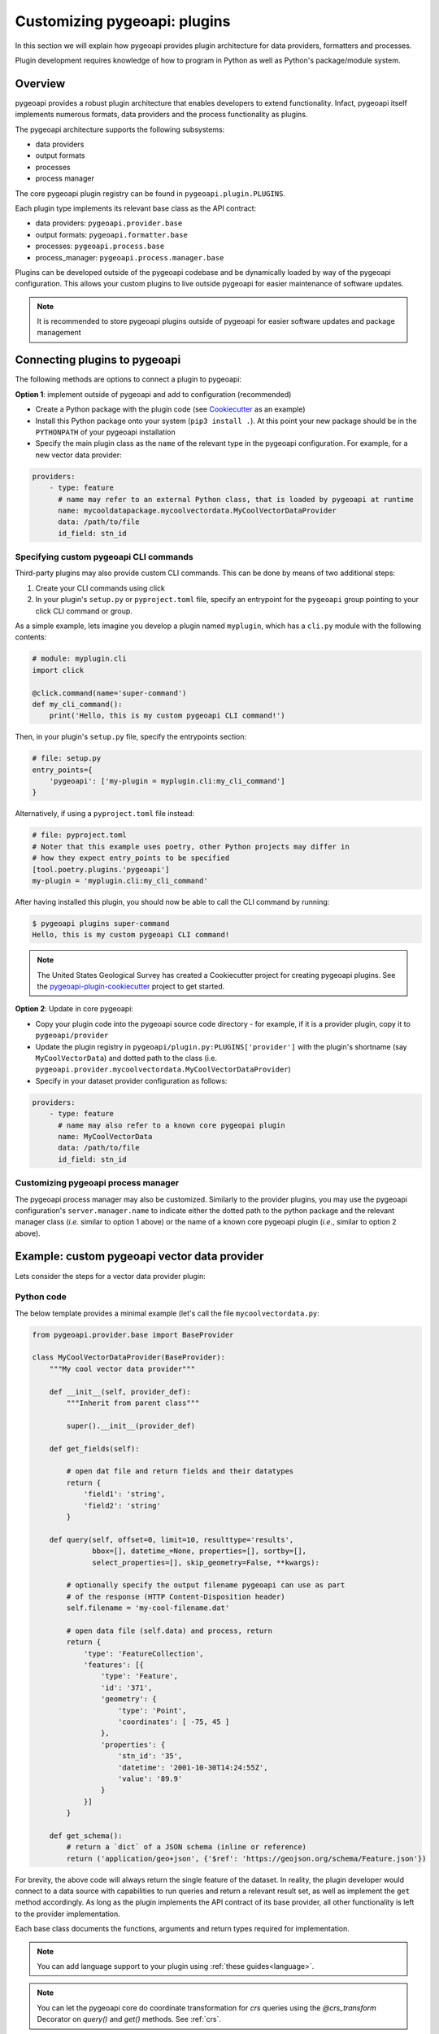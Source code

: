 .. _plugins:

Customizing pygeoapi: plugins
=============================

In this section we will explain how pygeoapi provides plugin architecture for data providers, formatters and processes.

Plugin development requires knowledge of how to program in Python as well as Python's package/module system.

.. seealso::
   :ref:`publishing` for configuration of default plugins.

Overview
--------

pygeoapi provides a robust plugin architecture that enables developers to extend functionality.  Infact,
pygeoapi itself implements numerous formats, data providers and the process functionality as plugins.

The pygeoapi architecture supports the following subsystems:

* data providers

* output formats

* processes

* process manager

The core pygeoapi plugin registry can be found in ``pygeoapi.plugin.PLUGINS``.

Each plugin type implements its relevant base class as the API contract:

* data providers: ``pygeoapi.provider.base``
* output formats: ``pygeoapi.formatter.base``
* processes: ``pygeoapi.process.base``
* process_manager: ``pygeoapi.process.manager.base``

.. todo:: link PLUGINS to API doc

Plugins can be developed outside of the pygeoapi codebase and be dynamically loaded
by way of the pygeoapi configuration.  This allows your custom plugins to live outside
pygeoapi for easier maintenance of software updates.

.. note::
   It is recommended to store pygeoapi plugins outside of pygeoapi for easier software
   updates and package management


Connecting plugins to pygeoapi
------------------------------

The following methods are options to connect a plugin to pygeoapi:

**Option 1**: implement outside of pygeoapi and add to configuration (recommended)

* Create a Python package with the plugin code (see `Cookiecutter`_ as an example)
* Install this Python package onto your system (``pip3 install .``).  At this point your new package
  should be in the ``PYTHONPATH`` of your pygeoapi installation
* Specify the main plugin class as the ``name`` of the relevant type in the
  pygeoapi configuration. For example, for a new vector data provider:

.. code-block:: yaml

   providers:
       - type: feature
         # name may refer to an external Python class, that is loaded by pygeoapi at runtime
         name: mycooldatapackage.mycoolvectordata.MyCoolVectorDataProvider
         data: /path/to/file
         id_field: stn_id


Specifying custom pygeoapi CLI commands
^^^^^^^^^^^^^^^^^^^^^^^^^^^^^^^^^^^^^^^

Third-party plugins may also provide custom CLI commands. This can be done by means of two additional steps:

1. Create your CLI commands using click
2. In your plugin's ``setup.py`` or ``pyproject.toml`` file, specify an entrypoint for the ``pygeoapi`` group
   pointing to your click CLI command or group.

As a simple example, lets imagine you develop a plugin named ``myplugin``, which has a ``cli.py`` module with
the following contents:

.. code-block:: python

   # module: myplugin.cli
   import click

   @click.command(name='super-command')
   def my_cli_command():
       print('Hello, this is my custom pygeoapi CLI command!')


Then, in your plugin's ``setup.py`` file, specify the entrypoints section:

.. code-block:: python

   # file: setup.py
   entry_points={
       'pygeoapi': ['my-plugin = myplugin.cli:my_cli_command']
   }

Alternatively, if using a ``pyproject.toml`` file instead:

.. code-block:: python

   # file: pyproject.toml
   # Noter that this example uses poetry, other Python projects may differ in
   # how they expect entry_points to be specified
   [tool.poetry.plugins.'pygeoapi']
   my-plugin = 'myplugin.cli:my_cli_command'


After having installed this plugin, you should now be able to call the CLI command by running:

.. code-block:: sh

   $ pygeoapi plugins super-command
   Hello, this is my custom pygeoapi CLI command!


.. note::  The United States Geological Survey has created a Cookiecutter project for creating pygeoapi plugins. See the `pygeoapi-plugin-cookiecutter`_ project to get started.

**Option 2**: Update in core pygeoapi:

* Copy your plugin code into the pygeoapi source code directory - for example, if it is a provider plugin, copy it
  to ``pygeoapi/provider``
* Update the plugin registry in ``pygeoapi/plugin.py:PLUGINS['provider']`` with the plugin's
  shortname (say ``MyCoolVectorData``) and dotted path to the class (i.e. ``pygeoapi.provider.mycoolvectordata.MyCoolVectorDataProvider``)
* Specify in your dataset provider configuration as follows:

.. code-block:: yaml

   providers:
       - type: feature
         # name may also refer to a known core pygeopai plugin
         name: MyCoolVectorData
         data: /path/to/file
         id_field: stn_id


Customizing pygeoapi process manager
^^^^^^^^^^^^^^^^^^^^^^^^^^^^^^^^^^^^

The pygeoapi process manager may also be customized. Similarly to the provider plugins, you may use the pygeoapi
configuration's ``server.manager.name`` to indicate either the dotted path to the python package and the relevant
manager class (*i.e.* similar to option 1 above) or the name of a known core pygeoapi plugin (*i.e.*, similar to
option 2 above).

Example: custom pygeoapi vector data provider
---------------------------------------------

Lets consider the steps for a vector data provider plugin:

Python code
^^^^^^^^^^^

The below template provides a minimal example (let's call the file ``mycoolvectordata.py``:

.. code-block:: python

   from pygeoapi.provider.base import BaseProvider

   class MyCoolVectorDataProvider(BaseProvider):
       """My cool vector data provider"""

       def __init__(self, provider_def):
           """Inherit from parent class"""

           super().__init__(provider_def)

       def get_fields(self):

           # open dat file and return fields and their datatypes
           return {
               'field1': 'string',
               'field2': 'string'
           }

       def query(self, offset=0, limit=10, resulttype='results',
                 bbox=[], datetime_=None, properties=[], sortby=[],
                 select_properties=[], skip_geometry=False, **kwargs):

           # optionally specify the output filename pygeoapi can use as part
           # of the response (HTTP Content-Disposition header)
           self.filename = 'my-cool-filename.dat'

           # open data file (self.data) and process, return
           return {
               'type': 'FeatureCollection',
               'features': [{
                   'type': 'Feature',
                   'id': '371',
                   'geometry': {
                       'type': 'Point',
                       'coordinates': [ -75, 45 ]
                   },
                   'properties': {
                       'stn_id': '35',
                       'datetime': '2001-10-30T14:24:55Z',
                       'value': '89.9'
                   }
               }]
           }

       def get_schema():
           # return a `dict` of a JSON schema (inline or reference)
           return ('application/geo+json', {'$ref': 'https://geojson.org/schema/Feature.json'})


For brevity, the above code will always return the single feature of the dataset.  In reality, the plugin
developer would connect to a data source with capabilities to run queries and return a relevant result set,
as well as implement the ``get`` method accordingly.  As long as the plugin implements the API contract of
its base provider, all other functionality is left to the provider implementation.

Each base class documents the functions, arguments and return types required for implementation.

.. note::  You can add language support to your plugin using :ref:`these guides<language>`.

.. note::  You can let the pygeoapi core do coordinate transformation for `crs` queries using the `@crs_transform` Decorator on `query()` and `get()` methods. See :ref:`crs`.


Example: custom pygeoapi raster data provider
---------------------------------------------

Lets consider the steps for a raster data provider plugin:

Python code
^^^^^^^^^^^

The below template provides a minimal example (let's call the file ``mycoolrasterdata.py``:

.. code-block:: python

   from pygeoapi.provider.base import BaseProvider

   class MyCoolRasterDataProvider(BaseProvider):
       """My cool raster data provider"""

       def __init__(self, provider_def):
           """Inherit from parent class"""

           super().__init__(provider_def)
           self.num_bands = 4
           self.axes = ['Lat', 'Long']
           self.get_fields()

       def get_fields(self):
           # generate a JSON Schema of coverage band metadata
           self._fields = {
               'b1': {
                   'type': 'number'
               }
           }
           return self._fields

       def query(self, bands=[], subsets={}, format_='json', **kwargs):
           # process bands and subsets parameters
           # query/extract coverage data

           # optionally specify the output filename pygeoapi can use as part
           of the response (HTTP Content-Disposition header)
           self.filename = 'my-cool-filename.dat'

           if format_ == 'json':
               # return a CoverageJSON representation
               return {'type': 'Coverage', ...}  # trimmed for brevity
           else:
               # return default (likely binary) representation
               return bytes(112)

For brevity, the above code will always return JSON for metadata and binary or CoverageJSON for the data.  In reality, the plugin
developer would connect to a data source with capabilities to run queries and return a relevant result set,
As long as the plugin implements the API contract of its base provider, all other functionality is left to the provider
implementation.

Each base class documents the functions, arguments and return types required for implementation.

.. _example-custom-pygeoapi-processing-plugin:

Example: custom pygeoapi processing plugin
------------------------------------------

Let's consider a simple process plugin to calculate a square root from a number:

Python code
^^^^^^^^^^^

The below template provides a minimal example (let's call the file ``mycoolsqrtprocess.py``:

.. code-block:: python

   import math

   from pygeoapi.process.base import BaseProcessor, ProcessorExecuteError

   PROCESS_METADATA = {
       # reduced for brevity (see examples of PROCESS_METADATA in pygeoapi/process/hello_world.py)
   }

   class MyCoolSqrtProcessor(BaseProcessor)
       """My cool sqrt process plugin"""

       def __init__(self, processor_def):
           """
           Initialize object

           :param processor_def: provider definition

           :returns: pygeoapi.process.mycoolsqrtprocess.MyCoolSqrtProcessor
           """

           super().__init__(processor_def, PROCESS_METADATA)

       def execute(self, data):

           mimetype = 'application/json'
           number = data.get('number')

           if number is None:
               raise ProcessorExecuteError('Cannot process without a number')

           try:
               number = float(data.get('number'))
           except TypeError:
               raise ProcessorExecuteError('Number required')

           value = math.sqrt(number)

           outputs = {
               'id': 'sqrt',
               'value': value
           }

           return mimetype, outputs

       def __repr__(self):
           return f'<MyCoolSqrtProcessor> {self.name}'


The example above handles a dictionary of the JSON payload passed from the client, calculates the square root of a float or integer, and returns the result in an output JSON payload.  The plugin is responsible for defining the expected inputs and outputs in ``PROCESS_METADATA`` and to return the output in any format along with the corresponding media type.


Documenting process metadata
^^^^^^^^^^^^^^^^^^^^^^^^^^^^

When defining a process, various metadata must be supplied in order to enable discovery and description
of inputs and outputs.  The metadata is realized by a Python dictionary in a given process that is
supplied to process initialization at runtime.

Below is a sample process definition as a Python dictionary:

.. code-block:: python

   PROCESS_METADATA = {
       'version': '0.2.0',  # the version of the process
       'id': 'hello-world', # process identifier
       'title': 'Hello World',  # process title, can also be multilingual
       'description': 'An example process that takes a name as input, and echoes '  # process description, can also be multilingual
                      'it back as output. Intended to demonstrate a simple '
                      'process with a single literal input.',
       'jobControlOptions': ['sync-execute', 'async-execute'],  # whether the process can be executed in sync or async mode
       'keywords': ['hello world', 'example', 'echo'],  # keywords associated with the process
       'links': [{  # a list of 1..n  # link objects relevant to the process
           'type': 'text/html',
           'rel': 'about',
           'title': 'information',
           'href': 'https://example.org/process',
           'hreflang': 'en-US'
       }],
       'inputs': {  # process inputs (one key per input), structured as JSON Schema
           'name': {
               'title': 'Name',
               'description': 'The name of the person or entity that you wish to'
                              'be echoed back as an output',
               'schema': {
                   'type': 'string'
               },
               'minOccurs': 1,
               'maxOccurs': 1,
               'keywords': ['full name', 'personal']
           },
           'message': {
               'title': 'Message',
               'description': 'An optional message to echo as well',
               'schema': {
                   'type': 'string'
               },
               'minOccurs': 0,
               'maxOccurs': 1,
               'keywords': ['message']
           }
       },
       'outputs': {  # outputs
           'echo': {  # an identifier for the output
               'title': 'Hello, world',
               'description': 'A "hello world" echo with the name and (optional)'
                              ' message submitted for processing',
               'schema': {  # output definition, structured as JSON Schema
                   'type': 'object',
                   'contentMediaType': 'application/json'
               }
           }
       },
       'example': {  # example request payload
           'inputs': {
               'name': 'World',
               'message': 'An optional message.',
           }
       }
   }


.. note::

   Additional processing plugins can also be found in ``pygeoapi/process``.

Example: custom pygeoapi formatter
----------------------------------

Python code
^^^^^^^^^^^

The below template provides a minimal example (let's call the file ``mycooljsonformat.py``:

.. code-block:: python

   import json
   from pygeoapi.formatter.base import BaseFormatter

   class MyCoolJSONFormatter(BaseFormatter):
       """My cool JSON formatter"""

       def __init__(self, formatter_def):
           """Inherit from parent class"""

           super().__init__({'name': 'cooljson', 'geom': None})
           self.mimetype = 'application/json; subtype:mycooljson'
           self.attachment = False

       def write(self, options={}, data=None):
           """custom writer"""

           out_data = {'rows': []}

           for feature in data['features']:
               out_data['rows'].append(feature['properties'])

           return out_data


Featured plugins
----------------

Community based plugins can be found on the `pygeoapi Community Plugins and Themes wiki page`_.


.. _`pygeoapi Community Plugins and Themes wiki page`: https://github.com/geopython/pygeoapi/wiki/CommunityPluginsThemes
.. _`Cookiecutter`: https://github.com/audreyfeldroy/cookiecutter-pypackage
.. _`pygeoapi-plugin-cookiecutter`: https://code.usgs.gov/wma/nhgf/pygeoapi-plugin-cookiecutter
